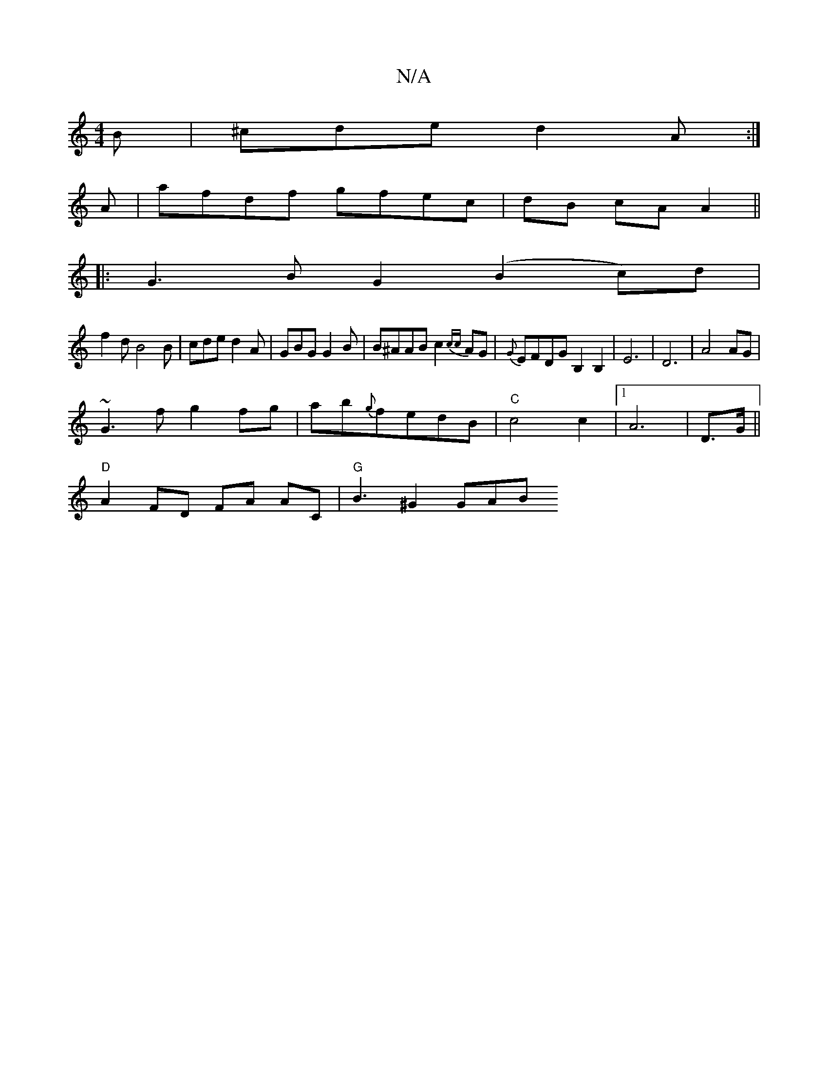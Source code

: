 X:1
T:N/A
M:4/4
R:N/A
K:Cmajor
B|^cde d2A:|
A|afdf gfec|dB cA A2||
|: G3 B G2(B2c)d|
f2 dB4B|cde}d2A|GBG G2B|B^AAB c2 {cc}AG | {G}EFDG B,2B,2|E6|D6 |A4 AG|
~G3f g2fg|ab{g}fedB|"C" c4 c2|1 A6|D3/G/ ||
"D"A2 FD FA AC |"G" B3-^G2 GAB 
